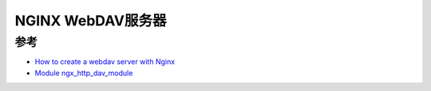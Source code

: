 .. _nginx_webdav:

====================
NGINX WebDAV服务器
====================


参考
======

- `How to create a webdav server with Nginx <https://www.filestash.app/2021/12/09/nginx-webdav/>`_
- `Module ngx_http_dav_module <https://nginx.org/en/docs/http/ngx_http_dav_module.html>`_
